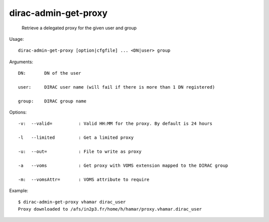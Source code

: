 ============================
dirac-admin-get-proxy
============================

  Retrieve a delegated proxy for the given user and group

Usage::

  dirac-admin-get-proxy [option|cfgfile] ... <DN|user> group

Arguments::

  DN:       DN of the user

  user:     DIRAC user name (will fail if there is more than 1 DN registered)

  group:    DIRAC group name 

 

Options::

  -v:  --valid=          : Valid HH:MM for the proxy. By default is 24 hours 

  -l   --limited         : Get a limited proxy 

  -u:  --out=            : File to write as proxy 

  -a   --voms            : Get proxy with VOMS extension mapped to the DIRAC group 

  -m:  --vomsAttr=       : VOMS attribute to require 

Example::

  $ dirac-admin-get-proxy vhamar dirac_user
  Proxy downloaded to /afs/in2p3.fr/home/h/hamar/proxy.vhamar.dirac_user

